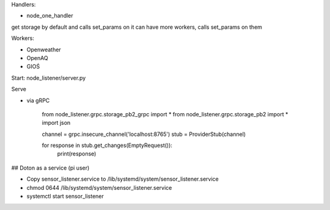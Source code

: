 Handlers:

- node_one_handler

get storage by default and calls set_params on it
can have more workers, calls set_params on them

Workers:

- Openweather
- OpenAQ
- GIOŚ

Start:
node_listener/server.py

Serve

- via gRPC

    from node_listener.grpc.storage_pb2_grpc import *
    from node_listener.grpc.storage_pb2 import *
    import json

    channel = grpc.insecure_channel('localhost:8765')
    stub = ProviderStub(channel)


    for response in stub.get_changes(EmptyRequest()):
        print(response)


## Doton as a service (pi user)

- Copy sensor_listener.service to /lib/systemd/system/sensor_listener.service

- chmod 0644 /lib/systemd/system/sensor_listener.service

- systemctl start sensor_listener